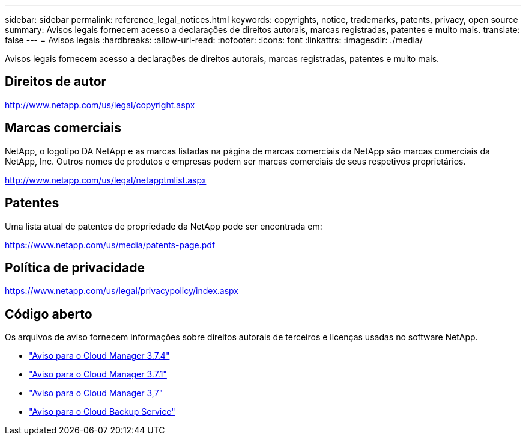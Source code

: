 ---
sidebar: sidebar 
permalink: reference_legal_notices.html 
keywords: copyrights, notice, trademarks, patents, privacy, open source 
summary: Avisos legais fornecem acesso a declarações de direitos autorais, marcas registradas, patentes e muito mais. 
translate: false 
---
= Avisos legais
:hardbreaks:
:allow-uri-read: 
:nofooter: 
:icons: font
:linkattrs: 
:imagesdir: ./media/


[role="lead"]
Avisos legais fornecem acesso a declarações de direitos autorais, marcas registradas, patentes e muito mais.



== Direitos de autor

http://www.netapp.com/us/legal/copyright.aspx[]



== Marcas comerciais

NetApp, o logotipo DA NetApp e as marcas listadas na página de marcas comerciais da NetApp são marcas comerciais da NetApp, Inc. Outros nomes de produtos e empresas podem ser marcas comerciais de seus respetivos proprietários.

http://www.netapp.com/us/legal/netapptmlist.aspx[]



== Patentes

Uma lista atual de patentes de propriedade da NetApp pode ser encontrada em:

https://www.netapp.com/us/media/patents-page.pdf[]



== Política de privacidade

https://www.netapp.com/us/legal/privacypolicy/index.aspx[]



== Código aberto

Os arquivos de aviso fornecem informações sobre direitos autorais de terceiros e licenças usadas no software NetApp.

* link:media/notice_cloud_manager_3.7.4.pdf["Aviso para o Cloud Manager 3.7.4"^]
* link:media/notice_cloud_manager_3.7.1.pdf["Aviso para o Cloud Manager 3.7.1"^]
* link:media/notice_cloud_manager_3.7.pdf["Aviso para o Cloud Manager 3,7"^]
* link:media/notice_cloud_backup_service.pdf["Aviso para o Cloud Backup Service"^]

